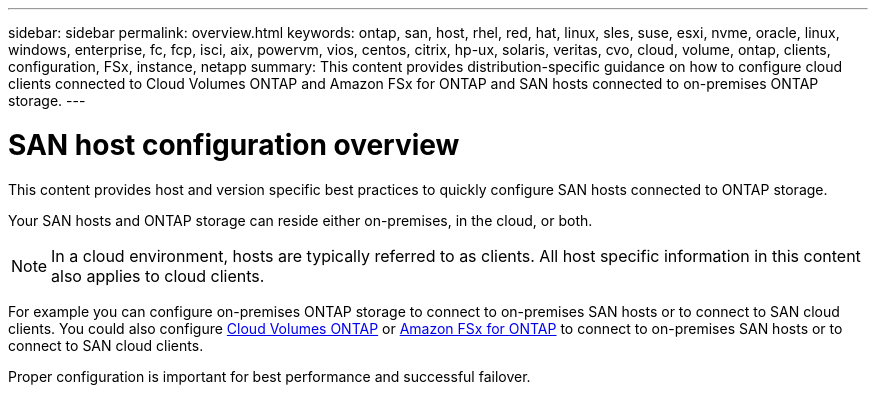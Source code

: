 ---
sidebar: sidebar
permalink: overview.html
keywords: ontap, san, host, rhel, red, hat, linux, sles, suse, esxi, nvme, oracle, linux, windows, enterprise, fc, fcp, isci, aix, powervm, vios, centos, citrix, hp-ux, solaris, veritas, cvo, cloud, volume, ontap, clients, configuration, FSx, instance, netapp
summary: This content provides distribution-specific guidance on how to configure cloud clients connected to Cloud Volumes ONTAP and Amazon FSx for ONTAP and SAN hosts connected to on-premises ONTAP storage.
---

= SAN host configuration overview
:toc: macro
:hardbreaks:
:toclevels: 1
:nofooter:
:icons: font
:linkattrs:
:imagesdir: ./media/

This content provides host and version specific best practices to quickly configure SAN hosts connected to ONTAP storage.  

Your SAN hosts and ONTAP storage can reside either on-premises, in the cloud, or both.  

NOTE: In a cloud environment, hosts are typically referred to as clients. All host specific information in this content also applies to cloud clients.

For example you can configure on-premises ONTAP storage to connect to on-premises SAN hosts or to connect to SAN cloud clients.  You could also configure link:https://docs.netapp.com/us-en/cloud-manager-cloud-volumes-ontap/index.html[Cloud Volumes ONTAP^] or link:https://docs.netapp.com/us-en/cloud-manager-fsx-ontap/index.html[Amazon FSx for ONTAP^] to connect to on-premises SAN hosts or to connect to SAN cloud clients.

Proper configuration is important for best performance and successful failover.  
